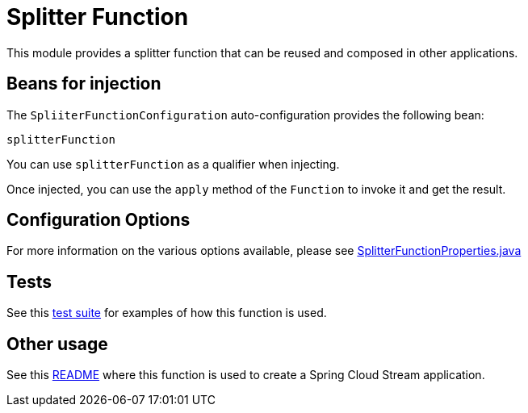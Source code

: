 = Splitter Function

This module provides a splitter function that can be reused and composed in other applications.

== Beans for injection

The `SpliiterFunctionConfiguration` auto-configuration provides the following bean:

`splitterFunction`

You can use `splitterFunction` as a qualifier when injecting.

Once injected, you can use the `apply` method of the `Function` to invoke it and get the result.

== Configuration Options

For more information on the various options available, please see link:src/main/java/org/springframework/cloud/fn/splitter/SplitterFunctionProperties.java[SplitterFunctionProperties.java]

== Tests

See this link:src/test/java/org/springframework/cloud/fn/splitter/SplitterFunctionApplicationTests.java[test suite] for examples of how this function is used.

== Other usage

See this https://github.com/spring-cloud/stream-applications/blob/main/applications/processor/splitter-processor/README.adoc[README] where this function is used to create a Spring Cloud Stream application.